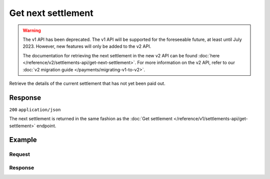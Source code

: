 Get next settlement
===================
.. api-name:: Settlements API
   :version: 1

.. warning:: The v1 API has been deprecated. The v1 API will be supported for the foreseeable future, at least until
             July 2023. However, new features will only be added to the v2 API.

             The documentation for retrieving the next settlement in the new v2 API can be found
             :doc:`here </reference/v2/settlements-api/get-next-settlement>`. For more information on the v2 API, refer
             to our :doc:`v2 migration guide </payments/migrating-v1-to-v2>`.

.. endpoint::
   :method: GET
   :url: https://api.mollie.com/v1/settlements/next

.. authentication::
   :api_keys: false
   :oauth: true

Retrieve the details of the current settlement that has not yet been paid out.

Response
--------
``200`` ``application/json``

The next settlement is returned in the same fashion as the
:doc:`Get settlement </reference/v1/settlements-api/get-settlement>` endpoint.

Example
-------

Request
^^^^^^^
.. code-block:: bash
   :linenos:

   curl -X GET https://api.mollie.com/v1/settlements/next \
       -H "Authorization: Bearer access_Wwvu7egPcJLLJ9Kb7J632x8wJ2zMeJ"

Response
^^^^^^^^
.. code-block:: http
   :linenos:

   HTTP/1.1 200 OK
   Content-Type: application/json

   {
       "resource": "settlement",
       "id": "next",
       "reference": null,
       "createdDatetime": "2015-11-06T06:00:01.0Z",
       "settledDatetime": null,
       "amount": "39.75",
       "periods": {
           "2015": {
               "11": {
                   "revenue": [
                       {
                           "description": "iDEAL",
                           "method": "ideal",
                           "count": 6,
                           "amount": {
                               "net": "86.1000",
                               "vat": null,
                               "gross": "86.1000"
                           }
                       },
                       {
                           "description": "Refunds iDEAL",
                           "method": "refund",
                           "count": 2,
                           "amount": {
                               "net": "-43.2000",
                               "vat": null,
                               "gross": "-43.2000"
                           }
                       }
                   ],
                   "costs": [
                       {
                           "description": "iDEAL",
                           "method": "ideal",
                           "count": 6,
                           "rate": {
                               "fixed": "0.3500",
                               "percentage": null
                           },
                           "amount": {
                               "net": "2.1000",
                               "vat": "0.4410",
                               "gross": "2.5410"
                           }
                       },
                       {
                           "description": "Refunds iDEAL",
                           "method": "refund",
                           "count": 2,
                           "rate": {
                               "fixed": "0.2500",
                               "percentage": null
                           },
                           "amount": {
                               "net": "0.5000",
                               "vat": "0.1050",
                               "gross": "0.6050"
                           }
                       }
                   ]
               }
           }
       }
   }
